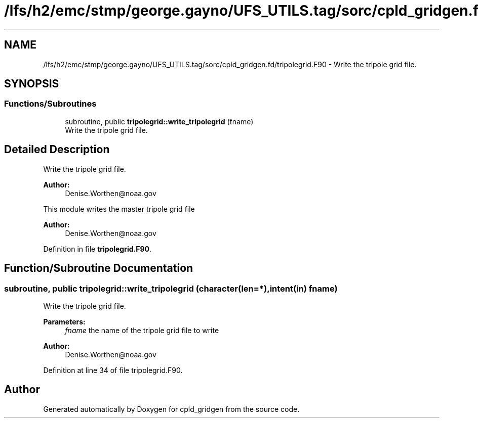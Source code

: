 .TH "/lfs/h2/emc/stmp/george.gayno/UFS_UTILS.tag/sorc/cpld_gridgen.fd/tripolegrid.F90" 3 "Thu Aug 4 2022" "Version 1.8.0" "cpld_gridgen" \" -*- nroff -*-
.ad l
.nh
.SH NAME
/lfs/h2/emc/stmp/george.gayno/UFS_UTILS.tag/sorc/cpld_gridgen.fd/tripolegrid.F90 \- Write the tripole grid file\&.  

.SH SYNOPSIS
.br
.PP
.SS "Functions/Subroutines"

.in +1c
.ti -1c
.RI "subroutine, public \fBtripolegrid::write_tripolegrid\fP (fname)"
.br
.RI "Write the tripole grid file\&. "
.in -1c
.SH "Detailed Description"
.PP 
Write the tripole grid file\&. 


.PP
\fBAuthor:\fP
.RS 4
Denise.Worthen@noaa.gov
.RE
.PP
This module writes the master tripole grid file 
.PP
\fBAuthor:\fP
.RS 4
Denise.Worthen@noaa.gov 
.RE
.PP

.PP
Definition in file \fBtripolegrid\&.F90\fP\&.
.SH "Function/Subroutine Documentation"
.PP 
.SS "subroutine, public tripolegrid::write_tripolegrid (character(len=*), intent(in) fname)"

.PP
Write the tripole grid file\&. 
.PP
\fBParameters:\fP
.RS 4
\fIfname\fP the name of the tripole grid file to write
.RE
.PP
\fBAuthor:\fP
.RS 4
Denise.Worthen@noaa.gov 
.RE
.PP

.PP
Definition at line 34 of file tripolegrid\&.F90\&.
.SH "Author"
.PP 
Generated automatically by Doxygen for cpld_gridgen from the source code\&.
